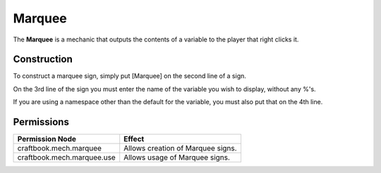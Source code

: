 =======
Marquee
=======

The **Marquee** is a mechanic that outputs the contents of a variable to the player that right clicks it.

Construction
============

To construct a marquee sign, simply put [Marquee] on the second line of a sign.

On the 3rd line of the sign you must enter the name of the variable you wish to display, without any %'s.

If you are using a namespace other than the default for the variable, you must also put that on the 4th line.



Permissions
===========

+-----------------------------+------------------------------------+
|  Permission Node            |  Effect                            |
+=============================+====================================+
|  craftbook.mech.marquee     |  Allows creation of Marquee signs. |
+-----------------------------+------------------------------------+
|  craftbook.mech.marquee.use |  Allows usage of Marquee signs.    |
+-----------------------------+------------------------------------+
